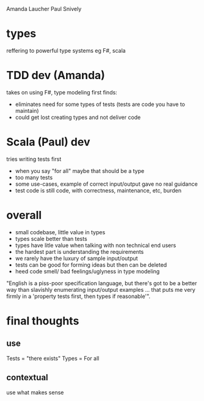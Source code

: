Amanda Laucher
Paul Snively

* types
  reffering to powerful type systems eg F#, scala


* TDD dev (Amanda)
  takes on using F#, type modeling first
  finds:
  - eliminates need for some types of tests (tests are code you have to maintain)
  - could get lost creating types and not deliver code
  

* Scala (Paul) dev
  tries writing tests first

  - when you say "for all" maybe that should be a type
  - too many tests
  - some use-cases, example of correct input/output gave no real guidance
  - test code is still code, with correctness, maintenance, etc, burden

* overall
  - small codebase, little value in types
  - types scale better than tests
  - types have litle value when talking with non technical end users
  - the hardest part is understanding the requirements
  - we rarely have the luxury of sample input/output
  - tests can be good for forming ideas but then can be deleted
  - heed code smell/ bad feelings/uglyness in type modeling
 
"English is a piss-poor specification language, but there's got to be a better way than slavishly enumerating input/output examples ... that puts me very firmly in a 'property tests first, then types if reasonable'".  

* final thoughts
** use
  Tests = "there exists"
  Types = For all
** contextual
   use what makes sense
